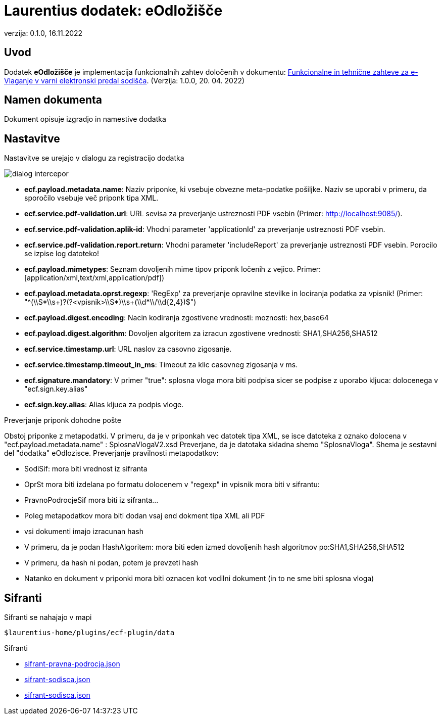 :icons: font
:version: 0.1.0
:date: 16.11.2022


= Laurentius dodatek: eOdložišče

verzija: {version}, {date}


== Uvod

Dodatek *eOdložišče* je implementacija funkcionalnih zahtev določenih v dokumentu:
link:resources/FTZ-vlaganje-1.0.0.pdf[Funkcionalne in tehnične zahteve za e-Vlaganje v varni elektronski predal sodišča]. (Verzija: 1.0.0, 20. 04. 2022)

== Namen dokumenta
Dokument opisuje izgradjo in namestive dodatka


== Nastavitve

Nastavitve se urejajo v dialogu za registracijo dodatka

image::resources/images/dialog-intercepor.png[]


- *ecf.payload.metadata.name*: Naziv priponke, ki vsebuje obvezne meta-podatke pošiljke. Naziv se uporabi v primeru, da sporočilo vsebuje več priponk tipa XML.
- *ecf.service.pdf-validation.url*: URL sevisa za preverjanje ustreznosti PDF vsebin (Primer:  http://localhost:9085/).
- *ecf.service.pdf-validation.aplik-id*: Vhodni parameter 'applicationId' za preverjanje ustreznosti PDF vsebin.
- *ecf.service.pdf-validation.report.return*: Vhodni parameter 'includeReport' za preverjanje ustreznosti PDF vsebin. Porocilo se izpise log datoteko!
- *ecf.payload.mimetypes*: Seznam dovoljenih mime tipov priponk ločenih z vejico. Primer: [application/xml,text/xml,application/pdf])
- *ecf.payload.metadata.oprst.regexp*: 'RegExp' za preverjanje opravilne stevilke in lociranja podatka za vpisnik! (Primer: "^(\\S*\\s+)?(?<vpisnik>\\S*)\\s+(\\d*\\/\\d{2,4})$")
- *ecf.payload.digest.encoding*: Nacin kodiranja zgostivene vrednosti: moznosti: hex,base64
- *ecf.payload.digest.algorithm*: Dovoljen algoritem za izracun zgostivene vrednosti: SHA1,SHA256,SHA512
- *ecf.service.timestamp.url*: URL naslov za casovno zigosanje.
- *ecf.service.timestamp.timeout_in_ms*: Timeout za klic casovneg zigosanja v ms.
- *ecf.signature.mandatory*: V primer "true": splosna vloga mora biti podpisa sicer se podpise z uporabo kljuca: dolocenega v "ecf.sign.key.alias"
- *ecf.sign.key.alias*: Alias kljuca za podpis vloge.


Preverjanje priponk dohodne pošte

Obstoj priponke z metapodatki. V primeru, da je v priponkah vec datotek tipa XML, se isce datoteka z oznako dolocena v "ecf.payload.metadata.name" : SplosnaVlogaV2.xsd
Preverjane, da je datotaka skladna shemo "SplosnaVloga". Shema je sestavni del "dodatka" eOdlozisce.
Preverjanje pravilnosti metapodatkov:

 - SodiSif: mora biti vrednost iz sifranta
 - OprSt mora biti izdelana po formatu dolocenem v "regexp" in vpisnik mora biti v sifrantu:
 - PravnoPodrocjeSif mora biti iz sifranta...
 - Poleg metapodatkov mora biti dodan vsaj end dokment tipa XML ali PDF
 - vsi dokumenti imajo izracunan hash
 - V primeru, da je podan HashAlgoritem: mora biti eden izmed dovoljenih hash algoritmov po:SHA1,SHA256,SHA512
 - V primeru, da hash ni podan, potem je prevzeti hash
 - Natanko en dokument v priponki mora biti oznacen kot vodilni dokument (in to ne sme biti splosna vloga)


== Sifranti

Sifranti se nahajajo v mapi

    $laurentius-home/plugins/ecf-plugin/data

Sifranti

 - link:/resources/sifrant-pravna-podrocja.json[sifrant-pravna-podrocja.json]
 - link:/resources/sifrant-sodisca.json[sifrant-sodisca.json]
 - link:/resources/sifrant-vpisniki.json[sifrant-sodisca.json]